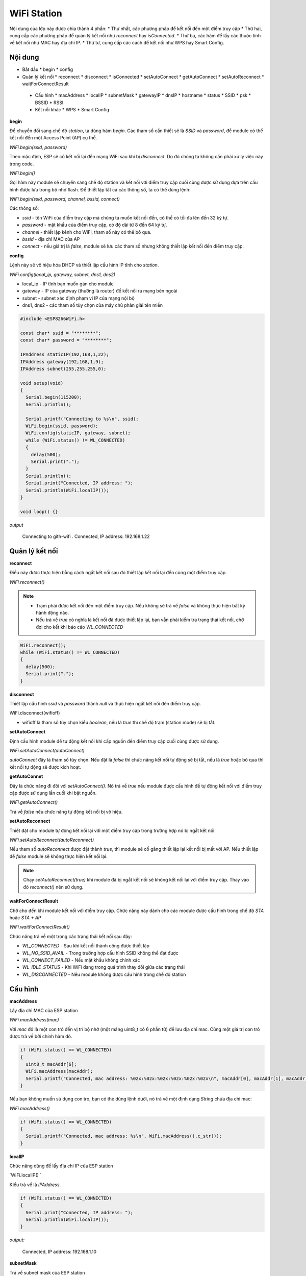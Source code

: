 ﻿WiFi Station
------------

Nội dung của lớp này được chia thành 4 phần:
* Thứ nhất, các phương pháp để kết nối đến một điểm truy cập
* Thứ hai, cung cấp các phương pháp để quản lý kết nối như `reconnect` hay `isConnected`.
* Thứ ba, các hàm để lấy các thuộc tính về kết nối như MAC hay địa chỉ IP.
* Thứ tư, cung cấp các cách để kết nối như WPS hay Smart Config.

Nội dung
********

* Bắt đầu
  * begin
  * config
  
* Quản lý kết nối
  * reconnect
  * disconnect
  * isConnected
  * setAutoConnect
  * getAutoConnect
  * setAutoReconnect
  * waitForConnectResult
 
 * Cấu hình
   * macAddress
   * localIP
   * subnetMask
   * gatewayIP
   * dnsIP
   * hostname
   * status
   * SSID
   * psk
   * BSSID
   * RSSI
   
 * Kết nối khác
   * WPS
   * Smart Config

**begin**

Để chuyển đối sang chế độ *station*, ta dùng hàm `begin`. Các tham số cần thiết sẽ là *SSID* và *password*, để module có thể kết nối đến một Access Point (AP) cụ thể.

`WiFi.begin(ssid, password)`

Theo mặc định, ESP sẽ cố kết nối lại đến mạng WiFi sau khi bị *disconnect*. Do đó chúng ta không cần phải xử lý việc này trong code.

`WiFi.begin()`

Gọi hàm này module sẽ chuyển sang chế độ station và kết nối với điểm truy cập cuối cùng được sử dụng dựa trên cấu hình được lưu trong bộ nhớ flash.
Để thiết lập tất cả các thông số, ta có thể dùng lệnh:

`WiFi.begin(ssid, password, channel, bssid, connect)`

Các thông số:

* `ssid` - tên WiFi của điểm truy cập mà chúng ta muốn kết nối đến, có thể có tối đa lên đến 32 ký tự.
* `password` - mật khẩu của điểm truy cập, có độ dài từ 8 đến 64 ký tự.
* `channel` - thiết lập kênh cho WiFi, tham số này có thể bỏ qua.
* `bssid` - địa chỉ MAC của AP
* `connect` - nếu giá trị là `false`, module sẽ lưu các tham số nhưng không thiết lập kết nối đến điểm truy cập.

**config**

Lệnh này sẽ vô hiệu hóa DHCP và thiết lập cấu hình IP tĩnh cho *station*.

`WiFi.config(local_ip, gateway, subnet, dns1, dns2)`

* local_ip - IP tĩnh bạn muốn gán cho module
* gateway - IP của gateway (thường là router) để kết nối ra mạng bên ngoài
* subnet - subnet xác định phạm vi IP của mạng nội bộ
* dns1, dns2 - các tham số tùy chọn của máy chủ phân giải tên miền

.. code:: cpp

    #include <ESP8266WiFi.h>

    const char* ssid = "********";
    const char* password = "********";

    IPAddress staticIP(192,168,1,22);
    IPAddress gateway(192,168,1,9);
    IPAddress subnet(255,255,255,0);

    void setup(void)
    {
      Serial.begin(115200);
      Serial.println();

      Serial.printf("Connecting to %s\n", ssid);
      WiFi.begin(ssid, password);
      WiFi.config(staticIP, gateway, subnet);
      while (WiFi.status() != WL_CONNECTED)
      {
        delay(500);
        Serial.print(".");
      }
      Serial.println();
      Serial.print("Connected, IP address: ");
      Serial.println(WiFi.localIP());
    }

    void loop() {}

*output*

    Connecting to gith-wifi
    .
    Connected, IP address: 192.168.1.22


Quản lý kết nối
***************

**reconnect**

Điều này được thực hiện bằng cách ngắt kết nối sau đó thiết lập kết nối lại đến cùng một điểm truy cập.

`WiFi.reconnect()`

.. note::

    * Trạm phải được kết nối đến một điểm truy cập. Nếu không sẽ trả về `false` và không thực hiện bất kỳ hành động nào.
    * Nếu trả về `true` có nghĩa là kết nối đã được thiết lập lại, bạn vẫn phải kiểm tra trạng thái kết nối, chờ đợi cho kết khi báo cáo `WL_CONNECTED`

.. code:: cpp

    WiFi.reconnect();
    while (WiFi.status() != WL_CONNECTED)
    {
      delay(500);
      Serial.print(".");
    }

**disconnect**

Thiết lập cấu hình `ssid` và `password` thành `null` và thực hiện ngắt kết nối đến điểm truy cập.

WiFi.disconnect(wifioff)

* wifioff là tham số tùy chọn kiểu *boolean*, nếu là `true` thì chế độ trạm (station mode) sẽ bị tắt.

**setAutoConnect**

Định cấu hình module để tự động kết nối khi cấp nguồn đến điểm truy cập cuối cùng được sử dụng.

`WiFi.setAutoConnect(autoConnect)`

`autoConnect` đây là tham số tùy chọn. Nếu đặt là `false` thì chức năng kết nối tự động sẽ bị tắt, nếu là `true` hoặc bỏ qua thì kết nối tự động sẽ được kích hoạt.

**getAutoConnet**

Đây là chức năng đi đôi với `setAutoConnect()`. Nó trả về `true` nếu module được cấu hình để tự động kết nối với điểm truy cập được sử dụng lần cuối khi bật nguồn.
 
`WiFi.getAutoConnect()`

Trả về `false` nếu chức năng tự động kết nối bị vô hiệu.

**setAutoReconnect**

Thiết đặt cho module tự động kết nối lại với một điểm truy cập trong trường hợp nó bị ngắt kết nối.

`WiFi.setAutoReconnect(autoReconnect)`
 
Nếu tham số `autoReconnect` được đặt thành `true`, thì module sẽ cố gắng thiết lập lại kết nối bị mất với AP. Nếu thiết lập để `false` module sẽ không thực hiện kết nối lại.

.. note::

    Chạy `setAutoReconnect(true)` khi module đã bị ngắt kết nối sẽ không kết nối lại với điểm truy cập. Thay vào đó `reconnect()` nên sử dụng.

**waitForConnectResult**

Chờ cho đến khi module kết nối với điểm truy cập. Chức năng này dành cho các module được cấu hình trong chế độ `STA` hoặc `STA + AP`

`WiFi.waitForConnectResult()`

Chức năng trả về một trong các trạng thái kết nối sau đây:

* `WL_CONNECTED` - Sau khi kết nối thành công được thiết lập
* `WL_NO_SSID_AVAIL` - Trong trường hợp cấu hình SSID không thể đạt được
* `WL_CONNECT_FAILED` - Nếu mật khẩu không chính xác
* `WL_IDLE_STATUS` - Khi WiFi đang trong quá trình thay đổi giữa các trạng thái
* `WL_DISCONNECTED` - Nếu module không được cấu hình trong chế độ station

Cấu hình
********

**macAddress**

Lấy địa chỉ MAC của ESP station

`WiFi.macAddress(mac)`

Với `mac` đó là một con trỏ đến vị trí bộ nhớ (một mảng uint8_t có 6 phần tử) để lưu địa chỉ mac. Cùng một giá trị con trỏ được trả về bởi chính hàm đó.

.. code:: cpp

    if (WiFi.status() == WL_CONNECTED)
    {
      uint8_t macAddr[6];
      WiFi.macAddress(macAddr);
      Serial.printf("Connected, mac address: %02x:%02x:%02x:%02x:%02x:%02x\n", macAddr[0], macAddr[1], macAddr[2], macAddr[3], macAddr[4], macAddr[5]);
    }

Nếu bạn không muốn sử dụng con trỏ, bạn có thẻ dùng lệnh dưới, nó trả về một định dạng `String` chứa địa chỉ mac:

`WiFi.macAddress()`

.. code:: cpp

    if (WiFi.status() == WL_CONNECTED)
    {
      Serial.printf("Connected, mac address: %s\n", WiFi.macAddress().c_str());
    }

**localIP**

Chức năng dùng để lấy địa chỉ IP của ESP station

`WiFi.localIP() `

Kiểu trả về là `IPAddress`.

.. code:: cpp

    if (WiFi.status() == WL_CONNECTED)
    {
      Serial.print("Connected, IP address: ");
      Serial.println(WiFi.localIP());
    }

*output:*

    Connected, IP address: 192.168.1.10

**subnetMask**

Trả về subnet mask của ESP station

`WiFi.subnetMask()`

Module nên được kết nối với điểm truy cập. Nếu không sẽ trả về 0.0.0.0

.. code:: cpp

    Serial.print("Subnet mask: ");
    Serial.println(WiFi.subnetMask());

*output:*

.. code:: cpp

    Subnet mask: 255.255.255.0

**gatewayIP**

Lấy địa chỉ IP của gateway

`WiFi.gatewayIP()`

.. code:: cpp

    Serial.printf("Gataway IP: %s\n", WiFi.gatewayIP().toString().c_str());

*output:*

    Gateway IP: 192.168.1.9

**dnsIP**

Lấy địa chỉ IP của Máy chủ Tên miền (DNS).

`WiFi.dnsIP(dns_no)`

Với tham số đầu vào `dns_no` chúng ta có thể chỉ định địa chỉ IP của DNS mà chúng ta cần. Nếu không có tham số nào được cung cấp, thì IP của DNS #1 sẽ được trả về.

    Serial.print("DNS #1, #2 IP: ");
    WiFi.dnsIP().printTo(Serial);
    Serial.print(", ");
    WiFi.dnsIP(1).printTo(Serial);
    Serial.println();

*output:*

    DNS #1, #2 IP: 62.179.1.60, 62.179.1.61

**hostname**

Lấy DHCP hostname được gán cho ESP station.

`WiFi.hostname()`

Trả về kiểu `String`. Tên máy chủ mặc định ở định dạng **ESP_24xMAC** với 24xMAC là 24 bit cuối cùng của địa chỉ MAC của module.

Tên máy chủ có thể được thay đổi bằng cách sử dụng chức năng sau:

`WiFi.hostname(aHostname)`

Tham số đầu vào `aHostname` có thể là một kiểu `char*`, `const char*` hoặc `String`. Chiều dài tối đa của tên máy chủ được chỉ định là 32 ký tự. Chức năng trả về `true` hoặc `false` phụ thuộc vào kết quả.

Ví dụ, nếu giới hạn 32 ký tự vượt quá, chức năng sẽ trả lại `false` mà không gán tên máy chủ mới.

    Serial.printf("Default hostname: %s\n", WiFi.hostname().c_str());
    WiFi.hostname("Station_Tester_02");
    Serial.printf("New hostname: %s\n", WiFi.hostname().c_str());

*output:*

    Default hostname: ESP_081117
    New hostname: Station_Tester_02

**status**

Trả về trạng thái kết nối Wi-Fi.

`WiFi.status()`

Chức năng trả về một trong các trạng thái kết nối sau đây:

* `WL_CONNECTED` - Sau khi kết nối thành công được thiết lập
* `WL_NO_SSID_AVAIL` - Trong trường hợp cấu hình SSID không thể đạt được
* `WL_CONNECT_FAILED` - Nếu mật khẩu không chính xác
* `WL_IDLE_STATUS` - Khi Wi-Fi đang trong quá trình thay đổi giữa các trạng thái
* `WL_DISCONNECTED` - Nếu module không được cấu hình trong chế độ trạm

Giá trị trả lại kiểu `wl_status_t` được định nghĩa trong *wl_definitions.h*

.. code:: cpp

    #include <ESP8266WiFi.h>

    void setup(void)
    {
        Serial.begin(115200);
        Serial.printf("Connection status: %d\n", WiFi.status());
        Serial.printf("Connecting to %s\n", ssid);
        WiFi.begin(ssid, password);
        Serial.printf("Connection status: %d\n", WiFi.status());
        while (WiFi.status() != WL_CONNECTED)
        {
        delay(500);
        Serial.print(".");
        }
        Serial.printf("\nConnection status: %d\n", WiFi.status());
        Serial.print("Connected, IP address: ");
        Serial.println(WiFi.localIP());
    }

    void loop() {}

*output:*

    Connection status: 6
    Connecting to sensor-net
    Connection status: 6
    ......
    Connection status: 3
    Connected, IP address: 192.168.1.10

Các trạng thái kết nối đặc biệt 6 và 3 có thể được xem xét trong *wl_definitions.h* như sau:

    3 - WL_CONNECTED
    6 - WL_DISCONNECTED

Dựa trên ví dụ này, khi chạy trên mã, mô-đun ban đầu bị ngắt kết nối khỏi mạng và trả về trạng thái kết nối *6 - `WL_DISCONNECTED`*. Nó cũng bị ngắt kết nối ngay sau khi chạy `WiFi.begin(ssid, password)`. Sau đó, sau khoảng 3 giây (dựa trên số dấu chấm được hiển thị mỗi 500ms), cuối cùng nó sẽ được kết nối trở lại trạng thái *3 - `WL_CONNECTED`*.

**SSID**

Trả lại tên của mạng Wi-Fi đã kết nối.

`WiFi.SSID()`

Kiểu trả về `String`

.. code:: cpp

    Serial.printf("SSID: %s\n", WiFi.SSID().c_str());

    SSID: sensor-net

**psk**

Trả lại mật khẩu hiện tại được liên kết với mạng Wi-Fi.

`WiFi.psk()`

Kiểu trả về `String`

**BSSID**

Trả lại địa chỉ mac điểm truy cập mà ESP kết nối đến.

`WiFi.BSSID()`

Trả về một con trỏ đến vị trí nhớ (một mảng `uint8_t` với có kích thước là 6), nơi *BSSID* được lưu.

Hàm dưới đây có chức năng tương tự, nhưng trả lại *BSSID* là một kiểu `String`.

`WiFi.BSSIDstr()`

.. code:: cpp

    Serial.printf("BSSID: %s\n", WiFi.BSSIDstr().c_str());

*output:*

    BSSID: 00:1A:70:DE:C1:68

**RSSI**

Trả lại cường độ tín hiệu của mạng Wi-Fi.

`WiFi.RSSI()`

Giá trị cường độ tín hiệu được cung cấp trong **dBm**. Kiểu trả về giá trị là `int32_t`.

.. code:: cpp

    Serial.printf("RSSI: %d dBm\n", WiFi.RSSI());

*outputL*

    RSSI: -68 dBm

Kết nối khác
************

ESP8266 SDK cung cấp các phương pháp thay thế để kết nối trạm ESP với một điểm truy cập. Core esp8266 / Arduino  thực hiện WPS và Smart Config như mô tả dưới đây.

**WPS**

Chức năng `beginWPSConfig` sau đây cho phép kết nối với mạng sử dụng WPS (Wi-Fi Protected Setup). Hiện tại chỉ hỗ trợ cấu hình nút nhấn (chế độ WPS_TYPE_PBC) (SDK 1.5.4).

`WiFi.beginWPSConfig()`

Tùy thuộc vào kết quả kết nối chức năng trả về `true` hoặc `false`.

.. code:: cpp

    #include <ESP8266WiFi.h>

    void setup(void)
    {
      Serial.begin(115200);
      Serial.println();

      Serial.printf("Wi-Fi mode set to WIFI_STA %s\n", WiFi.mode(WIFI_STA) ? "" : "Failed!");
      Serial.print("Begin WPS (press WPS button on your router) ... ");
      Serial.println(WiFi.beginWPSConfig() ? "Success" : "Failed");

      while (WiFi.status() != WL_CONNECTED)
      {
        delay(500);
        Serial.print(".");
      }
      Serial.println();
      Serial.print("Connected, IP address: ");
      Serial.println(WiFi.localIP());
    }

    void loop() {}

*output:*

    Wi-Fi mode set to WIFI_STA 
    Begin WPS (press WPS button on your router) ... Success
    .........
    Connected, IP address: 192.168.1.102

**Smart Config**

Để bắt đầu thiết lập cấu hình bằng chức năng này, dùng lệnh sau:

`beginSmartConfig()`

Kiểm tra trạng thái để quyết định khi ngừng cấu hình. Chức năng trả về `true` hoặc `false`

`smartConfigDone()`

Dừng cấu hình thông minh, giải phóng bộ đệm `beginSmartConfig()`. Tùy thuộc vào chức năng kết quả trả về `true` hoặc `false`.

`stopSmartConfig()`

Để biết thêm chi tiết về Smart Config, vui lòng tham khảo `tại đây <../smartconfig.rst>`_